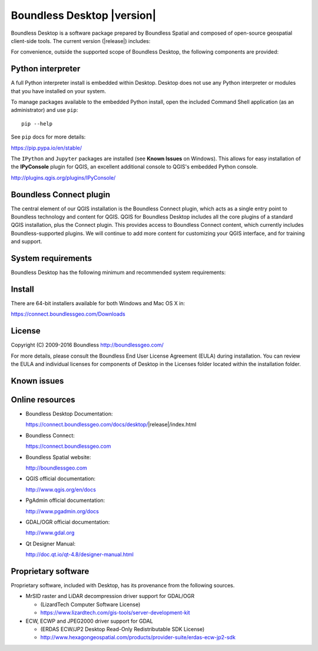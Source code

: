 .. |minorversion| replace:: 1.0

Boundless Desktop |version|
===========================

Boundless Desktop is a software package prepared by Boundless Spatial and composed of open-source geospatial client-side tools. The current version (|release|) includes:

.. only:: win

   .. include:: /win/supported_components.rst

.. only:: osx

   .. include:: /osx/supported_components.rst

For convenience, outside the supported scope of Boundless Desktop, the following components are provided:

.. only:: win

   .. include:: /win/additional_components.rst

.. only:: osx

   .. include:: /osx/additional_components.rst

Python interpreter
------------------

A full Python interpreter install is embedded within Desktop. Desktop does not use any Python interpreter or modules that you have installed on your system.

To manage packages available to the embedded Python install, open the included Command Shell application (as an administrator) and use ``pip``:

::

        pip --help

See ``pip`` docs for more details:

https://pip.pypa.io/en/stable/

The ``IPython`` and ``Jupyter`` packages are installed (see **Known Issues** on Windows). This allows for easy installation of the **IPyConsole** plugin for QGIS, an excellent additional console to QGIS's embedded Python console.

http://plugins.qgis.org/plugins/IPyConsole/

Boundless Connect plugin
------------------------

The central element of our QGIS installation is the Boundless Connect plugin, which acts as a single entry point to Boundless technology and content for QGIS. QGIS for Boundless Desktop includes all the core plugins of a standard QGIS installation, plus the Connect plugin. This provides access to Boundless Connect content, which currently includes Boundless-supported plugins. We will continue to add more content for customizing your QGIS interface, and for training and support.

System requirements
-------------------

Boundless Desktop has the following minimum and recommended system requirements:

.. only:: win

   .. include:: /win/system_requirements.rst

.. only:: osx

   .. include:: /osx/system_requirements.rst

Install
-------

There are 64-bit installers available for both Windows and Mac OS X in:

https://connect.boundlessgeo.com/Downloads

.. only:: win

   .. include:: /win/install_uninstall.rst

.. only:: osx

   .. include:: /osx/install_uninstall.rst

License
-------

Copyright (C) 2009-2016 Boundless
http://boundlessgeo.com/

For more details, please consult the Boundless End User License Agreement (EULA) during installation. You can review the EULA and individual licenses for components of Desktop in the Licenses folder located within the installation folder.

Known issues
------------

.. only:: win

   .. include:: /win/known_issues.rst

.. only:: osx

   .. include:: /osx/known_issues.rst

Online resources
----------------

* Boundless Desktop Documentation:

  https://connect.boundlessgeo.com/docs/desktop/|release|/index.html

* Boundless Connect:

  https://connect.boundlessgeo.com

* Boundless Spatial website:

  http://boundlessgeo.com

* QGIS official documentation:

  http://www.qgis.org/en/docs

* PgAdmin official documentation:

  http://www.pgadmin.org/docs

* GDAL/OGR official documentation:

  http://www.gdal.org

* Qt Designer Manual:

  http://doc.qt.io/qt-4.8/designer-manual.html

Proprietary software
--------------------

Proprietary software, included with Desktop, has its provenance from the
following sources.

* MrSID raster and LiDAR decompression driver support for GDAL/OGR

  - (LizardTech Computer Software License)

  - https://www.lizardtech.com/gis-tools/server-development-kit

* ECW, ECWP and JPEG2000 driver support for GDAL

  - (ERDAS ECW/JP2 Desktop Read-Only Redistributable SDK License)

  - http://www.hexagongeospatial.com/products/provider-suite/erdas-ecw-jp2-sdk

.. only:: win

   .. include:: /win/proprietary_components.rst

.. only:: osx

   .. include:: /osx/proprietary_components.rst

